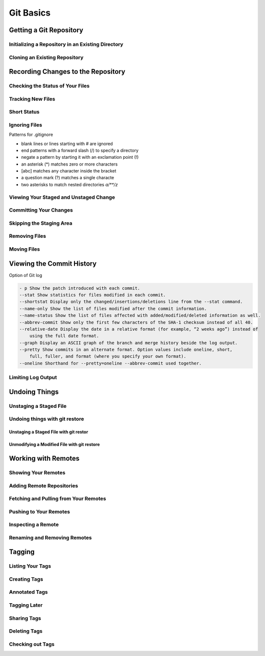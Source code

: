 Git Basics
==========

Getting a Git Repository
------------------------

Initializing a Repository in an Existing Directory
~~~~~~~~~~~~~~~~~~~~~~~~~~~~~~~~~~~~~~~~~~~~~~~~~~

.. glossary::

    ``init``
        start version  control with  Git

Cloning an Existing Repository
~~~~~~~~~~~~~~~~~~~~~~~~~~~~~~

.. glossary::

    ``clone https://github.com/...``
          copy  of  an  existing  Git  reposito

Recording Changes to the Repository
-----------------------------------

Checking the Status of Your Files
~~~~~~~~~~~~~~~~~~~~~~~~~~~~~~~~~

.. glossary::

    ``status``
         determine which files are in which stage

Tracking New Files
~~~~~~~~~~~~~~~~~~

.. glossary::

    ``add ...``
         begin  tracking  a  new  file

Short Status
~~~~~~~~~~~~

.. glossary::

    ``status -s``
          see  your  changes  in  a  more  compact  way

Ignoring Files
~~~~~~~~~~~~~~

Patterns for .gitignore

* blank lines or lines starting with # are ignored
* end patterns with a forward slash (/) to specify a directory
* negate a pattern by starting it with an exclamation point (!)
* an asterisk (*) matches zero or more characters
* [abc] matches any character inside the bracket
* a question mark (?) matches a single characte
* two asterisks to match nested directories `a/**/z`

Viewing Your Staged and Unstaged Change
~~~~~~~~~~~~~~~~~~~~~~~~~~~~~~~~~~~~~~~

.. glossary::

    ``diff``
        see what you’ve changed but not yet staged

    ``diff --staged``
        compare what is in your working directory with what is in your staging area

Committing Your Changes
~~~~~~~~~~~~~~~~~~~~~~~

.. glossary::

    ``commit -m "..."``
         commit changes

Skipping the Staging Area
~~~~~~~~~~~~~~~~~~~~~~~~~

.. glossary::

    ``commit -a -m "..."``
        commit changis without staging
    
Removing Files
~~~~~~~~~~~~~~

.. glossary::

    ``rm ...``
         stages the file’s removal

    ``rm --cached ...``
        remove from staging area accidently staged file 

Moving Files
~~~~~~~~~~~~

Viewing the Commit History
--------------------------

Option of Git log

.. code-block::

    - p Show the patch introduced with each commit.
    --stat Show statistics for files modified in each commit.
    --shortstat Display only the changed/insertions/deletions line from the --stat command.
    --name-only Show the list of files modified after the commit information.
    --name-status Show the list of files affected with added/modified/deleted information as well.
    --abbrev-commit Show only the first few characters of the SHA-1 checksum instead of all 40.
    --relative-date Display the date in a relative format (for example, “2 weeks ago”) instead of
        using the full date format.
    --graph Display an ASCII graph of the branch and merge history beside the log output.
    --pretty Show commits in an alternate format. Option values include oneline, short,
        full, fuller, and format (where you specify your own format).
    --oneline Shorthand for --pretty=oneline --abbrev-commit used together.

Limiting Log Output
~~~~~~~~~~~~~~~~~~~

Undoing Things
--------------

Unstaging a Staged File
~~~~~~~~~~~~~~~~~~~~~~~

Undoing things with git restore
~~~~~~~~~~~~~~~~~~~~~~~~~~~~~~~

Unstaging a Staged File with git restor
"""""""""""""""""""""""""""""""""""""""

Unmodifying a Modified File with git restore
""""""""""""""""""""""""""""""""""""""""""""

Working with Remotes
--------------------

Showing Your Remotes
~~~~~~~~~~~~~~~~~~~~

Adding Remote Repositories
~~~~~~~~~~~~~~~~~~~~~~~~~~

Fetching and Pulling from Your Remotes
~~~~~~~~~~~~~~~~~~~~~~~~~~~~~~~~~~~~~~

Pushing to Your Remotes
~~~~~~~~~~~~~~~~~~~~~~~

Inspecting a Remote
~~~~~~~~~~~~~~~~~~~

Renaming and Removing Remotes
~~~~~~~~~~~~~~~~~~~~~~~~~~~~~

Tagging
-------

Listing Your Tags
~~~~~~~~~~~~~~~~~

Creating Tags
~~~~~~~~~~~~~

Annotated Tags
~~~~~~~~~~~~~~

Tagging Later
~~~~~~~~~~~~~

Sharing Tags
~~~~~~~~~~~~

Deleting Tags
~~~~~~~~~~~~~

Checking out Tags
~~~~~~~~~~~~~~~~~
